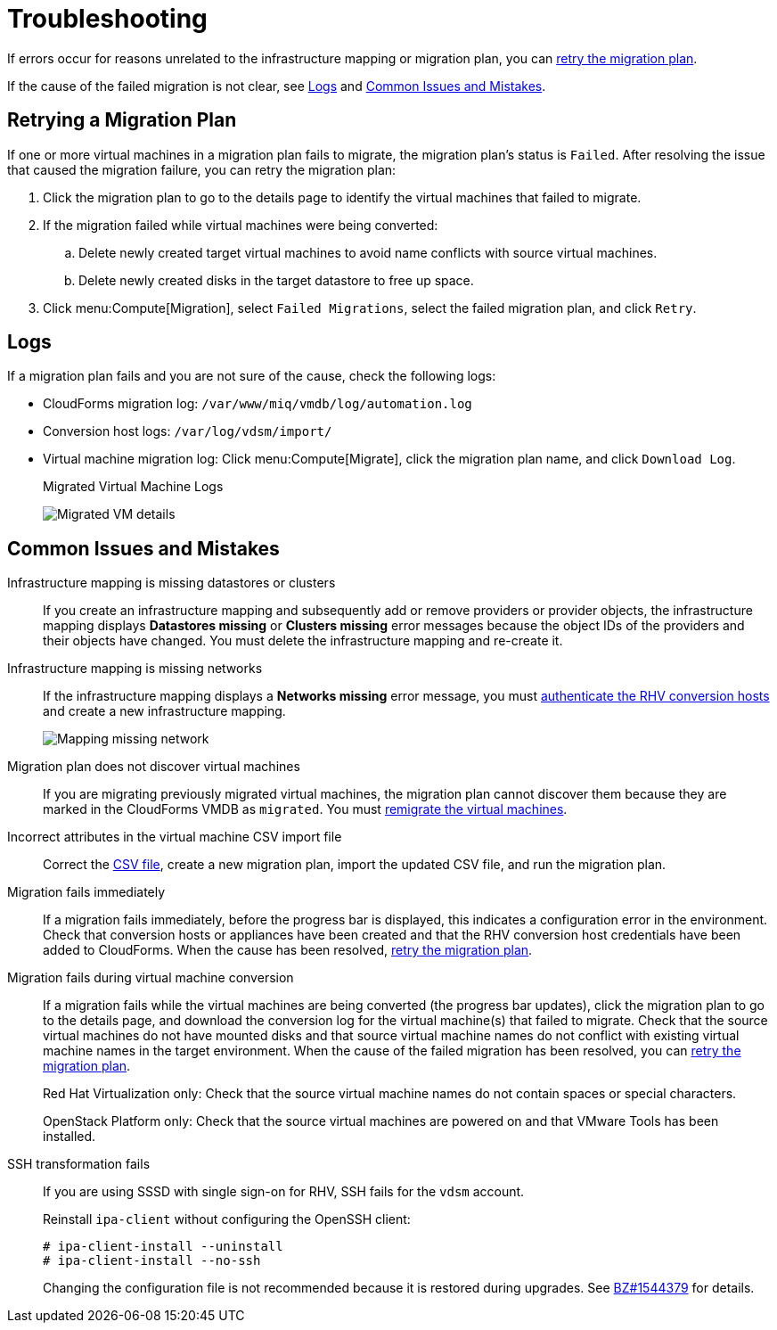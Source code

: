 [id='Troubleshooting']
= Troubleshooting

If errors occur for reasons unrelated to the infrastructure mapping or migration plan, you can xref:Retrying_a_Migration_Plan[retry the migration plan].

If the cause of the failed migration is not clear, see xref:Logs[] and xref:Common_issues_and_mistakes[].

[[Retrying_a_Migration_Plan]]
== Retrying a Migration Plan

If one or more virtual machines in a migration plan fails to migrate, the migration plan's status is `Failed`. After resolving the issue that caused the migration failure, you can retry the migration plan:

. Click the migration plan to go to the details page to identify the virtual machines that failed to migrate.
. If the migration failed while virtual machines were being converted:
.. Delete newly created target virtual machines to avoid name conflicts with source virtual machines.
.. Delete newly created disks in the target datastore to free up space.
. Click menu:Compute[Migration], select `Failed Migrations`, select the failed migration plan, and click `Retry`.

[[Logs]]
== Logs

If a migration plan fails and you are not sure of the cause, check the following logs:

* CloudForms migration log: `/var/www/miq/vmdb/log/automation.log`
* Conversion host logs: `/var/log/vdsm/import/`
* Virtual machine migration log: Click menu:Compute[Migrate], click the migration plan name, and click `Download Log`.
+
.Migrated Virtual Machine Logs
image:Migrated_VM_details.png[]

[[Common_issues_and_mistakes]]
== Common Issues and Mistakes

[[Infrastructure_mapping_missing_resources]]
Infrastructure mapping is missing datastores or clusters::
If you create an infrastructure mapping and subsequently add or remove providers or provider objects, the infrastructure mapping displays *Datastores missing* or *Clusters missing* error messages because the object IDs of the providers and their objects have changed. You must delete the infrastructure mapping and re-create it.

[[Infrastructure_mapping_missing_networks]]
Infrastructure mapping is missing networks::
If the infrastructure mapping displays a *Networks missing* error message, you must link:https://access.redhat.com/documentation/en-us/red_hat_cloudforms/4.6/html-single/managing_providers/#authenticating_rhv_hosts[authenticate the RHV conversion hosts] and create a new infrastructure mapping.
+
image:Mapping_missing_network.png[]

Migration plan does not discover virtual machines::
If you are migrating previously migrated virtual machines, the migration plan cannot discover them because they are marked in the CloudForms VMDB as `migrated`. You must xref:Remigrating_Virtual_Machines[remigrate the virtual machines].

Incorrect attributes in the virtual machine CSV import file::
Correct the xref:CSV_file[CSV file], create a new migration plan, import the updated CSV file, and run the migration plan.

Migration fails immediately::
If a migration fails immediately, before the progress bar is displayed, this indicates a configuration error in the environment. Check that conversion hosts or appliances have been created and that the RHV conversion host credentials have been added to CloudForms. When the cause has been resolved, xref:Retrying_a_Migration_Plan[retry the migration plan].

Migration fails during virtual machine conversion::
If a migration fails while the virtual machines are being converted (the progress bar updates), click the migration plan to go to the details page, and download the conversion log for the virtual machine(s) that failed to migrate. Check that the source virtual machines do not have mounted disks and that source virtual machine names do not conflict with existing virtual machine names in the target environment. When the cause of the failed migration has been resolved, you can xref:Retrying_a_Migration_Plan[retry the migration plan].
+
Red Hat Virtualization only: Check that the source virtual machine names do not contain spaces or special characters.
+
OpenStack Platform only: Check that the source virtual machines are powered on and that VMware Tools has been installed.

[[SSH_transformation_fails]]
SSH transformation fails::
If you are using SSSD with single sign-on for RHV, SSH fails for the `vdsm` account.
+
Reinstall `ipa-client` without configuring the OpenSSH client:
+
[options="nowrap" subs="+quotes,verbatim"]
----
# ipa-client-install --uninstall
# ipa-client-install --no-ssh
----
+
Changing the configuration file is not recommended because it is restored during upgrades. See link:https://bugzilla.redhat.com/show_bug.cgi?id=1544379[BZ#1544379] for details.
